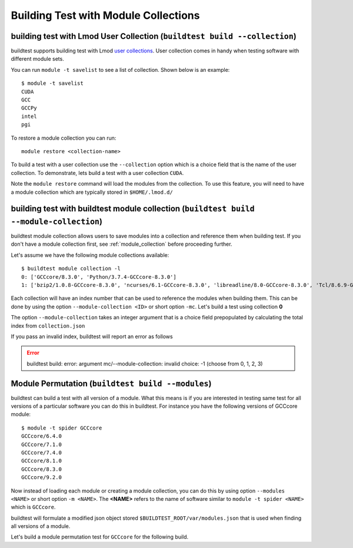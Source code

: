 Building Test with Module Collections
======================================

building test with Lmod User Collection (``buildtest build --collection``)
----------------------------------------------------------------------------------

buildtest supports building test with Lmod `user collections <https://lmod
.readthedocs.io/en/latest/010_user.html#user-collections>`_. User collection comes in
handy when testing software with different module sets.

You can run ``module -t savelist`` to see a list of collection. Shown below
is an example::

    $ module -t savelist
    CUDA
    GCC
    GCCPy
    intel
    pgi

To restore a module collection you can run::

    module restore <collection-name>


To build a test with a user collection use the ``--collection`` option which
is a choice field that is the name of the user collection.
To demonstrate, lets build a test with a user collection ``CUDA``.

.. program-output:: cat scripts/build-lmod-collection-example.txt

Note the ``module restore`` command will load the modules from the
collection. To use this feature, you will need to have a module collection
which are typically stored in ``$HOME/.lmod.d/``

.. _build_with_module_collection:

building test with buildtest module collection (``buildtest build --module-collection``)
-----------------------------------------------------------------------------------------

buildtest module collection allows users to save modules into a collection
and reference them when building test. If you don't have a module collection first,
see :ref:`module_collection` before proceeding further.

Let's assume we have the following module collections available::

    $ buildtest module collection -l
    0: ['GCCcore/8.3.0', 'Python/3.7.4-GCCcore-8.3.0']
    1: ['bzip2/1.0.8-GCCcore-8.3.0', 'ncurses/6.1-GCCcore-8.3.0', 'libreadline/8.0-GCCcore-8.3.0', 'Tcl/8.6.9-GCCcore-8.3.0', 'SQLite/3.29.0-GCCcore-8.3.0', 'GMP/6.1.2-GCCcore-8.3.0', 'libffi/3.2.1-GCCcore-8.3.0', 'Python/3.7.4-GCCcore-8.3.0', 'zlib/1.2.11-GCCcore-6.4.0', 'binutils/2.28-GCCcore-6.4.0', 'GCC/6.4.0-2.28', 'numactl/2.0.11-GCCcore-6.4.0', 'GCCcore/6.4.0', 'XZ/5.2.3-GCCcore-6.4.0', 'libxml2/2.9.7-GCCcore-6.4.0', 'libpciaccess/0.14-GCCcore-6.4.0', 'hwloc/1.11.8-GCCcore-6.4.0', 'OpenMPI/2.1.2-GCC-6.4.0-2.28']

Each collection will have an index number that can be used to reference the modules
when building them. This can be done by using the option ``--module-collection <ID>`` or
short option ``-mc``. Let's build a test using collection **0**

.. program-output:: cat scripts/build-module-collection-example.txt


The option ``--module-collection`` takes an integer argument that is a
choice field prepopulated by calculating the total index from ``collection.json``

If you pass an invalid index, buildtest will report an error as follows

.. Error::

    buildtest build: error: argument mc/--module-collection: invalid choice: -1 (choose from 0, 1, 2, 3)

Module Permutation (``buildtest build --modules``)
-------------------------------------------------------

buildtest can build a test with all version of a module. What this means is if you are interested
in testing same test for all versions of a particular software you can do this in buildtest. For instance
you have the following versions of GCCcore module::

    $ module -t spider GCCcore
    GCCcore/6.4.0
    GCCcore/7.1.0
    GCCcore/7.4.0
    GCCcore/8.1.0
    GCCcore/8.3.0
    GCCcore/9.2.0

Now instead of loading each module or creating a module collection, you can do this by using option ``--modules <NAME>``
or short option ``-m <NAME>``. The **<NAME>** refers to the name of software similar to ``module -t spider <NAME>``
which is ``GCCcore``.

buildtest will formulate a modified json object stored ``$BUILDTEST_ROOT/var/modules.json`` that is used when finding
all versions of a module.

Let's build a module permutation test for ``GCCcore`` for the following build.

.. program-output:: cat scripts/build-module-permutation-example.txt
